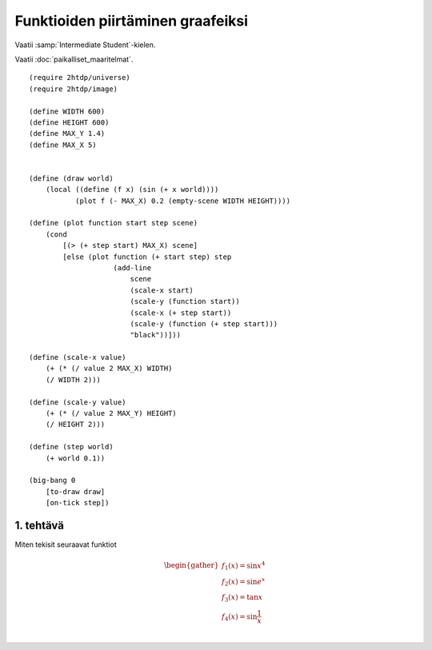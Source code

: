 Funktioiden piirtäminen graafeiksi
==================================

Vaatii :samp:`Intermediate Student`-kielen.

Vaatii :doc:`paikalliset_maaritelmat`.

.. todo:: Ensin animoimaton versio

::

    (require 2htdp/universe)
    (require 2htdp/image)

    (define WIDTH 600)
    (define HEIGHT 600)
    (define MAX_Y 1.4)
    (define MAX_X 5)


    (define (draw world)
        (local ((define (f x) (sin (+ x world))))
               (plot f (- MAX_X) 0.2 (empty-scene WIDTH HEIGHT))))

    (define (plot function start step scene)
        (cond
            [(> (+ step start) MAX_X) scene]
            [else (plot function (+ start step) step
                        (add-line
                            scene
                            (scale-x start)
                            (scale-y (function start))
                            (scale-x (+ step start))
                            (scale-y (function (+ step start)))
                            "black"))]))

    (define (scale-x value)
        (+ (* (/ value 2 MAX_X) WIDTH)
        (/ WIDTH 2)))

    (define (scale-y value)
        (+ (* (/ value 2 MAX_Y) HEIGHT)
        (/ HEIGHT 2)))

    (define (step world)
        (+ world 0.1))

    (big-bang 0
        [to-draw draw]
        [on-tick step])

1. tehtävä
----------
Miten tekisit seuraavat funktiot

.. math::

    \begin{gather}
    f_1(x) = \sin x^4\\
    f_2(x) = \sin e^x\\
    f_3(x) = \tan x\\
    f_4(x) = \sin \frac{1}{x}\\
    \end{gather}

.. todo::

    Antaako valmiina vastauksena::

        (λ (x) (sin (expt x 4)))
        (λ (x) (sin (exp x)))
        (λ (x) (tan x))
        (λ (x) (sin (/ x)))

    Pitäisikö varottaa, että tan räjähtää äärettömään ja viimeisestä tulee jako nollalla,
    vaiko jättää oppimiskokemukseksi?

